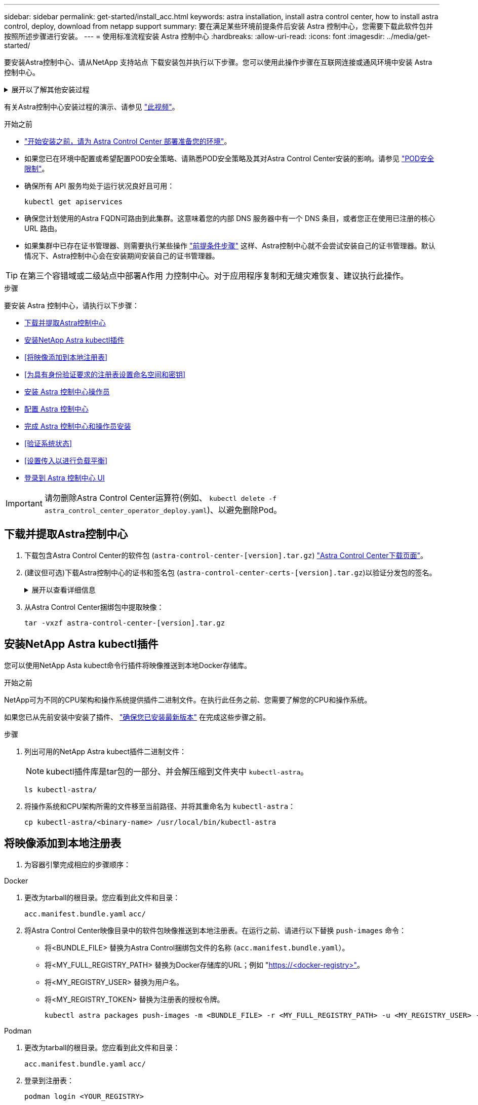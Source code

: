 ---
sidebar: sidebar 
permalink: get-started/install_acc.html 
keywords: astra installation, install astra control center, how to install astra control, deploy, download from netapp support 
summary: 要在满足某些环境前提条件后安装 Astra 控制中心，您需要下载此软件包并按照所述步骤进行安装。 
---
= 使用标准流程安装 Astra 控制中心
:hardbreaks:
:allow-uri-read: 
:icons: font
:imagesdir: ../media/get-started/


[role="lead"]
要安装Astra控制中心、请从NetApp 支持站点 下载安装包并执行以下步骤。您可以使用此操作步骤在互联网连接或通风环境中安装 Astra 控制中心。

.展开以了解其他安装过程
[%collapsible]
====
* *使用RedHat OpenShift OperatorHub安装*：使用此 link:../get-started/acc_operatorhub_install.html["备用操作步骤"] 使用OperatorHub在OpenShift上安装Astra控制中心。
* *使用Cloud Volumes ONTAP 后端在公有 云中安装*：使用 link:../get-started/install_acc-cvo.html["这些过程"] 在带有Cloud Volumes ONTAP 存储后端的Amazon Web Services (AWS)、Google云平台(GCP)或Microsoft Azure中安装Astra控制中心。


====
有关Astra控制中心安装过程的演示、请参见 https://www.youtube.com/watch?v=eurMV80b0Ks&list=PLdXI3bZJEw7mJz13z7YdiGCS6gNQgV_aN&index=5["此视频"^]。

.开始之前
* link:requirements.html["开始安装之前，请为 Astra Control Center 部署准备您的环境"]。
* 如果您已在环境中配置或希望配置POD安全策略、请熟悉POD安全策略及其对Astra Control Center安装的影响。请参见 link:../concepts/understand-pod-security.html["POD安全限制"^]。
* 确保所有 API 服务均处于运行状况良好且可用：
+
[source, console]
----
kubectl get apiservices
----
* 确保您计划使用的Astra FQDN可路由到此集群。这意味着您的内部 DNS 服务器中有一个 DNS 条目，或者您正在使用已注册的核心 URL 路由。
* 如果集群中已存在证书管理器、则需要执行某些操作 link:../get-started/cert-manager-prereqs.html["前提条件步骤"^] 这样、Astra控制中心就不会尝试安装自己的证书管理器。默认情况下、Astra控制中心会在安装期间安装自己的证书管理器。



TIP: 在第三个容错域或二级站点中部署A作用 力控制中心。对于应用程序复制和无缝灾难恢复、建议执行此操作。

.步骤
要安装 Astra 控制中心，请执行以下步骤：

* <<下载并提取Astra控制中心>>
* <<安装NetApp Astra kubectl插件>>
* <<将映像添加到本地注册表>>
* <<为具有身份验证要求的注册表设置命名空间和密钥>>
* <<安装 Astra 控制中心操作员>>
* <<配置 Astra 控制中心>>
* <<完成 Astra 控制中心和操作员安装>>
* <<验证系统状态>>
* <<设置传入以进行负载平衡>>
* <<登录到 Astra 控制中心 UI>>



IMPORTANT: 请勿删除Astra Control Center运算符(例如、 `kubectl delete -f astra_control_center_operator_deploy.yaml`)、以避免删除Pod。



== 下载并提取Astra控制中心

. 下载包含Astra Control Center的软件包 (`astra-control-center-[version].tar.gz`) https://mysupport.netapp.com/site/products/all/details/astra-control-center/downloads-tab["Astra Control Center下载页面"^]。
. (建议但可选)下载Astra控制中心的证书和签名包 (`astra-control-center-certs-[version].tar.gz`)以验证分发包的签名。
+
.展开以查看详细信息
[%collapsible]
====
[source, console]
----
tar -vxzf astra-control-center-certs-[version].tar.gz
----
[source, console]
----
openssl dgst -sha256 -verify certs/AstraControlCenter-public.pub -signature certs/astra-control-center-[version].tar.gz.sig astra-control-center-[version].tar.gz
----
此时将显示输出 `Verified OK` 验证成功后。

====
. 从Astra Control Center捆绑包中提取映像：
+
[source, console]
----
tar -vxzf astra-control-center-[version].tar.gz
----




== 安装NetApp Astra kubectl插件

您可以使用NetApp Asta kubect命令行插件将映像推送到本地Docker存储库。

.开始之前
NetApp可为不同的CPU架构和操作系统提供插件二进制文件。在执行此任务之前、您需要了解您的CPU和操作系统。

如果您已从先前安装中安装了插件、 link:../use/upgrade-acc.html#remove-the-netapp-astra-kubectl-plugin-and-install-it-again["确保您已安装最新版本"^] 在完成这些步骤之前。

.步骤
. 列出可用的NetApp Astra kubect插件二进制文件：
+

NOTE: kubectl插件库是tar包的一部分、并会解压缩到文件夹中 `kubectl-astra`。

+
[source, console]
----
ls kubectl-astra/
----
. 将操作系统和CPU架构所需的文件移至当前路径、并将其重命名为 `kubectl-astra`：
+
[source, console]
----
cp kubectl-astra/<binary-name> /usr/local/bin/kubectl-astra
----




== 将映像添加到本地注册表

. 为容器引擎完成相应的步骤顺序：


[role="tabbed-block"]
====
.Docker
--
. 更改为tarball的根目录。您应看到此文件和目录：
+
`acc.manifest.bundle.yaml`
`acc/`

. 将Astra Control Center映像目录中的软件包映像推送到本地注册表。在运行之前、请进行以下替换 `push-images` 命令：
+
** 将<BUNDLE_FILE> 替换为Astra Control捆绑包文件的名称 (`acc.manifest.bundle.yaml`）。
** 将<MY_FULL_REGISTRY_PATH> 替换为Docker存储库的URL；例如 "https://<docker-registry>"[]。
** 将<MY_REGISTRY_USER> 替换为用户名。
** 将<MY_REGISTRY_TOKEN> 替换为注册表的授权令牌。
+
[source, console]
----
kubectl astra packages push-images -m <BUNDLE_FILE> -r <MY_FULL_REGISTRY_PATH> -u <MY_REGISTRY_USER> -p <MY_REGISTRY_TOKEN>
----




--
.Podman
--
. 更改为tarball的根目录。您应看到此文件和目录：
+
`acc.manifest.bundle.yaml`
`acc/`

. 登录到注册表：
+
[source, console]
----
podman login <YOUR_REGISTRY>
----
. 准备并运行以下针对您使用的Podman版本自定义的脚本之一。将<MY_FULL_REGISTRY_PATH> 替换为包含任何子目录的存储库的URL。
+
[source, subs="specialcharacters,quotes"]
----
*Podman 4*
----
+
[source, console]
----
export REGISTRY=<MY_FULL_REGISTRY_PATH>
export PACKAGENAME=acc
export PACKAGEVERSION=23.07.0-25
export DIRECTORYNAME=acc
for astraImageFile in $(ls ${DIRECTORYNAME}/images/*.tar) ; do
astraImage=$(podman load --input ${astraImageFile} | sed 's/Loaded image: //')
astraImageNoPath=$(echo ${astraImage} | sed 's:.*/::')
podman tag ${astraImageNoPath} ${REGISTRY}/netapp/astra/${PACKAGENAME}/${PACKAGEVERSION}/${astraImageNoPath}
podman push ${REGISTRY}/netapp/astra/${PACKAGENAME}/${PACKAGEVERSION}/${astraImageNoPath}
done
----
+
[source, subs="specialcharacters,quotes"]
----
*Podman 3*
----
+
[source, console]
----
export REGISTRY=<MY_FULL_REGISTRY_PATH>
export PACKAGENAME=acc
export PACKAGEVERSION=23.07.0-25
export DIRECTORYNAME=acc
for astraImageFile in $(ls ${DIRECTORYNAME}/images/*.tar) ; do
astraImage=$(podman load --input ${astraImageFile} | sed 's/Loaded image: //')
astraImageNoPath=$(echo ${astraImage} | sed 's:.*/::')
podman tag ${astraImageNoPath} ${REGISTRY}/netapp/astra/${PACKAGENAME}/${PACKAGEVERSION}/${astraImageNoPath}
podman push ${REGISTRY}/netapp/astra/${PACKAGENAME}/${PACKAGEVERSION}/${astraImageNoPath}
done
----
+

NOTE: 根据您的注册表配置、此脚本创建的映像路径应类似于以下内容：

+
[listing]
----
https://netappdownloads.jfrog.io/docker-astra-control-prod/netapp/astra/acc/23.07.0-25/image:version
----


--
====


== 为具有身份验证要求的注册表设置命名空间和密钥

. 导出Astra Control Center主机集群的kubeconfig:
+
[source, console]
----
export KUBECONFIG=[file path]
----
+

IMPORTANT: 在完成安装之前、请确保您的kubeconfig"指向要安装Astra Control Center的集群。

. 如果您使用的注册表需要身份验证，则需要执行以下操作：
+
.展开步骤
[%collapsible]
====
.. 创建 `NetApp-Acc-operator` 命名空间：
+
[source, console]
----
kubectl create ns netapp-acc-operator
----
.. 为 `NetApp-Acc-operator` 命名空间创建一个密钥。添加 Docker 信息并运行以下命令：
+

NOTE: 占位符 `your_registry_path` 应与您先前上传的映像的位置匹配(例如、 `[Registry_URL]/netapp/astra/astracc/23.07.0-25`）。

+
[source, console]
----
kubectl create secret docker-registry astra-registry-cred -n netapp-acc-operator --docker-server=[your_registry_path] --docker-username=[username] --docker-password=[token]
----
+

NOTE: 如果在生成密钥后删除命名空间、请重新创建命名空间、然后重新生成命名空间的密钥。

.. 创建 `netapp-acc` (或自定义命名的)命名空间。
+
[source, console]
----
kubectl create ns [netapp-acc or custom namespace]
----
.. 为创建密钥 `netapp-acc` (或自定义命名的)命名空间。添加 Docker 信息并运行以下命令：
+
[source, console]
----
kubectl create secret docker-registry astra-registry-cred -n [netapp-acc or custom namespace] --docker-server=[your_registry_path] --docker-username=[username] --docker-password=[token]
----


====




== 安装 Astra 控制中心操作员

. 更改目录：
+
[source, console]
----
cd manifests
----
. 编辑 Astra 控制中心操作员部署 YAML （`Astra_control_center_operator_deploy.yaml` ）以参考您的本地注册表和机密。
+
[source, console]
----
vim astra_control_center_operator_deploy.yaml
----
+

NOTE: 以下步骤将提供一个标注的YAML示例。

+
.. 如果您使用的注册表需要身份验证，请将默认行 `imagePullSecs ： []` 替换为以下内容：
+
[source, console]
----
imagePullSecrets: [{name: astra-registry-cred}]
----
.. 更改 `ASTRA_IMAGE_REGISTRY` 。 `kube-rbac-proxy` 将映像推送到注册表路径中 <<将映像添加到本地注册表,上一步>>。
.. 更改 `ASTRA_IMAGE_REGISTRY` 。 `acc-operator-controller-manager` 将映像推送到注册表路径中 <<将映像添加到本地注册表,上一步>>。


+
.展开以获取示例Astra_control_cCenter_operator_Deploy。yaml
[%collapsible]
====
[listing, subs="+quotes"]
----
apiVersion: apps/v1
kind: Deployment
metadata:
  labels:
    control-plane: controller-manager
  name: acc-operator-controller-manager
  namespace: netapp-acc-operator
spec:
  replicas: 1
  selector:
    matchLabels:
      control-plane: controller-manager
  strategy:
    type: Recreate
  template:
    metadata:
      labels:
        control-plane: controller-manager
    spec:
      containers:
      - args:
        - --secure-listen-address=0.0.0.0:8443
        - --upstream=http://127.0.0.1:8080/
        - --logtostderr=true
        - --v=10
        *image: ASTRA_IMAGE_REGISTRY/kube-rbac-proxy:v4.8.0*
        name: kube-rbac-proxy
        ports:
        - containerPort: 8443
          name: https
      - args:
        - --health-probe-bind-address=:8081
        - --metrics-bind-address=127.0.0.1:8080
        - --leader-elect
        env:
        - name: ACCOP_LOG_LEVEL
          value: "2"
        - name: ACCOP_HELM_INSTALLTIMEOUT
          value: 5m
        *image: ASTRA_IMAGE_REGISTRY/acc-operator:23.07.25*
        imagePullPolicy: IfNotPresent
        livenessProbe:
          httpGet:
            path: /healthz
            port: 8081
          initialDelaySeconds: 15
          periodSeconds: 20
        name: manager
        readinessProbe:
          httpGet:
            path: /readyz
            port: 8081
          initialDelaySeconds: 5
          periodSeconds: 10
        resources:
          limits:
            cpu: 300m
            memory: 750Mi
          requests:
            cpu: 100m
            memory: 75Mi
        securityContext:
          allowPrivilegeEscalation: false
      *imagePullSecrets: []*
      securityContext:
        runAsUser: 65532
      terminationGracePeriodSeconds: 10
----
====
. 安装 Astra 控制中心操作员：
+
[source, console]
----
kubectl apply -f astra_control_center_operator_deploy.yaml
----
+
.展开样本响应：
[%collapsible]
====
[listing]
----
namespace/netapp-acc-operator created
customresourcedefinition.apiextensions.k8s.io/astracontrolcenters.astra.netapp.io created
role.rbac.authorization.k8s.io/acc-operator-leader-election-role created
clusterrole.rbac.authorization.k8s.io/acc-operator-manager-role created
clusterrole.rbac.authorization.k8s.io/acc-operator-metrics-reader created
clusterrole.rbac.authorization.k8s.io/acc-operator-proxy-role created
rolebinding.rbac.authorization.k8s.io/acc-operator-leader-election-rolebinding created
clusterrolebinding.rbac.authorization.k8s.io/acc-operator-manager-rolebinding created
clusterrolebinding.rbac.authorization.k8s.io/acc-operator-proxy-rolebinding created
configmap/acc-operator-manager-config created
service/acc-operator-controller-manager-metrics-service created
deployment.apps/acc-operator-controller-manager created
----
====
. 验证Pod是否正在运行：
+
[source, console]
----
kubectl get pods -n netapp-acc-operator
----




== 配置 Astra 控制中心

. 编辑Astra Control Center自定义资源(CR)文件 (`astra_control_center.yaml`)进行帐户、支持、注册表和其他必要配置：
+
[source, console]
----
vim astra_control_center.yaml
----
+

NOTE: 以下步骤将提供一个标注的YAML示例。

. 修改或确认以下设置：
+
.<code> 软件</code>
[%collapsible]
====
|===
| 正在设置 ... | 指导 | Type | 示例 


| `accountName` | 更改 `accountName` 字符串、表示要与Astra Control Center帐户关联的名称。只能有一个accountName。 | string | `Example` 
|===
====
+
.<code> 软件指南</code>
[%collapsible]
====
|===
| 正在设置 ... | 指导 | Type | 示例 


| `astraVersion` | 要部署的Astra控制中心版本。无需对此设置执行任何操作、因为此值将预先填充。 | string | `23.07.0-25` 
|===
====
+
.<code> sstraAddressCPU </code>
[%collapsible]
====
|===
| 正在设置 ... | 指导 | Type | 示例 


| `astraAddress` | 更改 `astraAddress` 指向要在浏览器中访问Astra控制中心的FQDN (建议)或IP地址的字符串。此地址用于定义如何在数据中心中找到Astra控制中心、并且与您在完成后从负载平衡器配置的FQDN或IP地址相同 link:requirements.html["Astra 控制中心要求"^]。注意：请勿使用 `http://` 或 `https://` 地址中。复制此 FQDN 以在中使用 <<登录到 Astra 控制中心 UI,后续步骤>>。 | string | `astra.example.com` 
|===
====
+
.<code> 软件</code>
[%collapsible]
====
您在本节中的选择将决定您是否要参与NetApp主动支持应用程序NetApp Active IQ 以及数据的发送位置。需要互联网连接(端口442)、所有支持数据均会匿名化。

|===
| 正在设置 ... | 使用 ... | 指导 | Type | 示例 


| `autoSupport.enrolled` | 两者之一 `enrolled` 或 `url` 必须选择字段 | 更改 `enrolled` 用于将AutoSupport 连接到 `false` 对于不具有Internet连接或保留的站点 `true` 对于已连接站点。的设置 `true` 允许将匿名数据发送给NetApp以供支持。默认选择为 `false` 和表示不会向NetApp发送任何支持数据。 | 布尔值 | `false` (此值为默认值) 


| `autoSupport.url` | 两者之一 `enrolled` 或 `url` 必须选择字段 | 此URL用于确定匿名数据的发送位置。 | string | `https://support.netapp.com/asupprod/post/1.0/postAsup` 
|===
====
+
.<code> 软件</code>
[%collapsible]
====
|===
| 正在设置 ... | 指导 | Type | 示例 


| `email` | 更改 `email` 字符串到默认的初始管理员地址。复制此电子邮件地址以在中使用 <<登录到 Astra 控制中心 UI,后续步骤>>。此电子邮件地址将用作初始帐户的用户名、用于登录到UI、并在Astra Control中收到事件通知。 | string | `admin@example.com` 
|===
====
+
.<code> 软件</code>
[%collapsible]
====
|===
| 正在设置 ... | 指导 | Type | 示例 


| `firstName` | 与Astra帐户关联的默认初始管理员的名字。首次登录后、此处使用的名称将显示在用户界面的标题中。 | string | `SRE` 
|===
====
+
.<code> 软件</code>
[%collapsible]
====
|===
| 正在设置 ... | 指导 | Type | 示例 


| `lastName` | 与Astra帐户关联的默认初始管理员的姓氏。首次登录后、此处使用的名称将显示在用户界面的标题中。 | string | `Admin` 
|===
====
+
.<code> 注册信息</code>
[%collapsible]
====
您在本节中的选择定义了托管Astra应用程序映像、Astra控制中心操作员和Astra控制中心Helm存储库的容器映像注册表。

|===
| 正在设置 ... | 使用 ... | 指导 | Type | 示例 


| `imageRegistry.name` | Required | 在中推送映像的映像注册表的名称 <<安装 Astra 控制中心操作员,上一步>>。请勿使用 `http://` 或 `https://` 注册表名称。 | string | `example.registry.com/astra` 


| `imageRegistry.secret` | 如果您为输入的字符串、则为必填项 `imageRegistry.name' requires a secret.

IMPORTANT: If you are using a registry that does not require authorization, you must delete this `secret` 行内 `imageRegistry` 否则安装将失败。 | 用于通过映像注册表进行身份验证的Kubernetes密钥的名称。 | string | `astra-registry-cred` 
|===
====
+
.<code> 软件</code>
[%collapsible]
====
|===
| 正在设置 ... | 指导 | Type | 示例 


| `storageClass` | 更改 `storageClass` 价值来自 `ontap-gold` 另一个A作用 于安装所需的Astra三端存储类资源。运行命令 `kubectl get sc` 以确定已配置的现有存储类。必须在清单文件中输入一个基于Astra三端的存储类 (`astra-control-center-<version>.manifest`)、并将用于Astra PV。如果未设置、则会使用默认存储类。注意：如果配置了默认存储类、请确保它是唯一具有默认标注的存储类。 | string | `ontap-gold` 
|===
====
+
.<code> 软件中的最新策略</code> 软件
[%collapsible]
====
|===
| 正在设置 ... | 指导 | Type | 选项 


| `volumeReclaimPolicy` | 这将为Astra的PV设置回收策略。将此策略设置为 `Retain` 删除Astra后保留永久性卷。将此策略设置为 `Delete` 删除Astra后删除永久性卷。如果未设置此值、则会保留PV。 | string  a| 
** `Retain` (这是默认值)
** `Delete`


|===
====
+
.<code> 软件</code>
[%collapsible]
====
|===
| 正在设置 ... | 指导 | Type | 选项 


| `ingressType` | 请使用以下入口类型之一：

*`Generic`* (`ingressType: "Generic"`)(默认)
如果您正在使用另一个入口控制器或希望使用您自己的入口控制器、请使用此选项。部署Astra控制中心后、您需要配置 link:../get-started/install_acc.html#set-up-ingress-for-load-balancing["入口控制器"^] 以使用URL公开Astra控制中心。

*`AccTraefik`* (`ingressType: "AccTraefik"`）
如果您不希望配置入口控制器、请使用此选项。这将部署Astra控制中心 `traefik` 网关作为Kubernetes loadbalancer类型的服务。

Astra控制中心使用类型为"loadbalancer"的服务 (`svc/traefik` )、并要求为其分配可访问的外部IP地址。如果您的环境允许使用负载平衡器、但您尚未配置一个平衡器、则可以使用MetalLB或其他外部服务负载平衡器为该服务分配外部IP地址。在内部 DNS 服务器配置中，您应将为 Astra 控制中心选择的 DNS 名称指向负载平衡的 IP 地址。

注意：有关"load平衡 器"和传入服务类型的详细信息、请参见 link:../get-started/requirements.html["要求"^]。 | string  a| 
** `Generic` (这是默认值)
** `AccTraefik`


|===
====
+
.<code>scaleSize</code>
[%collapsible]
====
|===
| 正在设置 ... | 指导 | Type | 选项 


| `scaleSize` | 默认情况下、Astra将使用高可用性(HA) `scaleSize` 的 `Medium`，可在HA中部署大多数服务，并部署多个副本以实现冗余。使用 `scaleSize` 作为 `Small`A作用 是减少所有服务的副本数量，但主要服务除外，以减少使用量。提示： `Medium` 部署包含大约100个Pod (不包括瞬时工作负载)。100个Pod基于一个三主节点和三个工作节点配置)。请注意您问题描述 的环境中可能存在的每POD网络限制限制、尤其是在考虑灾难恢复方案时。 | string  a| 
** `Small`
** `Medium` (这是默认值)


|===
====
+
.<code> StraSourcesScaleScaleScaleScaleScalaSnapScals </code>
[%collapsible]
====
|===
| 正在设置 ... | 指导 | Type | 选项 


| `astraResourcesScaler` | AstraControlCenter资源限制的扩展选项。默认情况下、Astra控制中心会进行部署、并为Astra中的大多数组件设置了资源请求。通过这种配置、Astra控制中心软件堆栈可以在应用程序负载和扩展性增加的环境中更好地运行。但是、在使用较小的开发或测试集群的情况下、CR字段为 `astraResourcesScalar` 可设置为 `Off`。此操作将禁用资源请求、并允许在较小的集群上部署。 | string  a| 
** `Default` (这是默认值)
** `Off`


|===
====
+
.<code>additionalValues</code>
[%collapsible]
====
** 对于Astral控制中心和Cloud Insights 通信、默认情况下会禁用TLS证书验证。您可以通过在中添加以下部分来为Cloud Insights 与Astra控制中心主机集群和受管集群之间的通信启用TLS证书验证 `additionalValues`。


[listing]
----
  additionalValues:
    netapp-monitoring-operator:
      config:
        ciSkipTlsVerify: false
    cloud-insights-service:
      config:
        ciSkipTlsVerify: false
    telemetry-service:
      config:
        ciSkipTlsVerify: false
----
====
+
.<code> dexcidsdi </code>
[%collapsible]
====
您在本节中的选择决定了Astra控制中心应如何处理CRD。

|===
| 正在设置 ... | 指导 | Type | 示例 


| `crds.externalCertManager` | 如果使用外部证书管理器、请进行更改 `externalCertManager` to `true`。默认值 `false` 使Astra控制中心在安装期间安装自己的证书管理器CRD。CRD是集群范围的对象、安装它们可能会影响集群的其他部分。您可以使用此标志向Astra控制中心发出信号、指示这些CRD将由Astra控制中心以外的集群管理员安装和管理。 | 布尔值 | `False` (此值为默认值) 


| `crds.externalTraefik` | 默认情况下、Astra控制中心将安装所需的Traefik CRD。CRD是集群范围的对象、安装它们可能会影响集群的其他部分。您可以使用此标志向Astra控制中心发出信号、指示这些CRD将由Astra控制中心以外的集群管理员安装和管理。 | 布尔值 | `False` (此值为默认值) 
|===
====



IMPORTANT: 在完成安装之前、请确保为您的配置选择了正确的存储类和入口类型。

.展开示例Astra_control_cCenter.yaml
[%collapsible]
====
[listing, subs="+quotes"]
----
apiVersion: astra.netapp.io/v1
kind: AstraControlCenter
metadata:
  name: astra
spec:
  accountName: "Example"
  astraVersion: "ASTRA_VERSION"
  astraAddress: "astra.example.com"
  autoSupport:
    enrolled: true
  email: "[admin@example.com]"
  firstName: "SRE"
  lastName: "Admin"
  imageRegistry:
    name: "[your_registry_path]"
    secret: "astra-registry-cred"
  storageClass: "ontap-gold"
  volumeReclaimPolicy: "Retain"
  ingressType: "Generic"
  scaleSize: "Medium"
  astraResourcesScaler: "Default"
  additionalValues: {}
  crds:
    externalTraefik: false
    externalCertManager: false
----
====


== 完成 Astra 控制中心和操作员安装

. 如果您在上一步中尚未创建，请创建 `NetApp-Accc` （或自定义）命名空间：
+
[source, console]
----
kubectl create ns [netapp-acc or custom namespace]
----
. 在 `NetApp-Accc` （或您的自定义）命名空间中安装 Astra Control Center ：
+
[source, console]
----
kubectl apply -f astra_control_center.yaml -n [netapp-acc or custom namespace]
----



IMPORTANT: A作用 力控制中心操作员将自动检查环境要求。缺少 link:../get-started/requirements.html["要求"^] 发生原因 您的安装是否失败或Astra控制中心是否无法正常运行。请参见 <<验证系统状态,下一节>> 检查与自动系统检查相关的警告消息。



== 验证系统状态

您可以使用kubectl命令验证系统状态。如果您更喜欢使用 OpenShift ，则可以使用同等的 oc 命令执行验证步骤。

.步骤
. 验证安装过程是否未生成与验证检查相关的警告消息：
+
[source, console]
----
kubectl get acc [astra or custom Astra Control Center CR name] -n [netapp-acc or custom namespace] -o yaml
----
+

NOTE: A作用 力控制中心操作员日志中还会报告其他警告消息。

. 更正自动需求检查报告的环境中的任何问题。
+

NOTE: 您可以通过确保环境满足来更正问题 link:../get-started/requirements.html["要求"^] A作用 控制中心。

. 验证是否已成功安装所有系统组件。
+
[source, console]
----
kubectl get pods -n [netapp-acc or custom namespace]
----
+
每个 POD 的状态应为 `running` 。部署系统 Pod 可能需要几分钟的时间。

+
.展开以显示样本响应
[%collapsible]
====
[listing, subs="+quotes"]
----
NAME                                          READY   STATUS      RESTARTS     AGE
acc-helm-repo-6cc7696d8f-pmhm8                1/1     Running     0            9h
activity-597fb656dc-5rd4l                     1/1     Running     0            9h
activity-597fb656dc-mqmcw                     1/1     Running     0            9h
api-token-authentication-62f84                1/1     Running     0            9h
api-token-authentication-68nlf                1/1     Running     0            9h
api-token-authentication-ztgrm                1/1     Running     0            9h
asup-669d4ddbc4-fnmwp                         1/1     Running     1 (9h ago)   9h
authentication-78789d7549-lk686               1/1     Running     0            9h
bucketservice-65c7d95496-24x7l                1/1     Running     3 (9h ago)   9h
cert-manager-c9f9fbf9f-k8zq2                  1/1     Running     0            9h
cert-manager-c9f9fbf9f-qjlzm                  1/1     Running     0            9h
cert-manager-cainjector-dbbbd8447-b5qll       1/1     Running     0            9h
cert-manager-cainjector-dbbbd8447-p5whs       1/1     Running     0            9h
cert-manager-webhook-6f97bb7d84-4722b         1/1     Running     0            9h
cert-manager-webhook-6f97bb7d84-86kv5         1/1     Running     0            9h
certificates-59d9f6f4bd-2j899                 1/1     Running     0            9h
certificates-59d9f6f4bd-9d9k6                 1/1     Running     0            9h
certificates-expiry-check-28011180--1-8lkxz   0/1     Completed   0            9h
cloud-extension-5c9c9958f8-jdhrp              1/1     Running     0            9h
cloud-insights-service-5cdd5f7f-pp8r5         1/1     Running     0            9h
composite-compute-66585789f4-hxn5w            1/1     Running     0            9h
composite-volume-68649f68fd-tb7p4             1/1     Running     0            9h
credentials-dfc844c57-jsx92                   1/1     Running     0            9h
credentials-dfc844c57-xw26s                   1/1     Running     0            9h
entitlement-7b47769b87-4jb6c                  1/1     Running     0            9h
features-854d8444cc-c24b7                     1/1     Running     0            9h
features-854d8444cc-dv6sm                     1/1     Running     0            9h
fluent-bit-ds-9tlv4                           1/1     Running     0            9h
fluent-bit-ds-bpkcb                           1/1     Running     0            9h
fluent-bit-ds-cxmwx                           1/1     Running     0            9h
fluent-bit-ds-jgnhc                           1/1     Running     0            9h
fluent-bit-ds-vtr6k                           1/1     Running     0            9h
fluent-bit-ds-vxqd5                           1/1     Running     0            9h
graphql-server-7d4b9d44d5-zdbf5               1/1     Running     0            9h
identity-6655c48769-4pwk8                     1/1     Running     0            9h
influxdb2-0                                   1/1     Running     0            9h
keycloak-operator-55479d6fc6-slvmt            1/1     Running     0            9h
krakend-f487cb465-78679                       1/1     Running     0            9h
krakend-f487cb465-rjsxx                       1/1     Running     0            9h
license-64cbc7cd9c-qxsr8                      1/1     Running     0            9h
login-ui-5db89b5589-ndb96                     1/1     Running     0            9h
loki-0                                        1/1     Running     0            9h
metrics-facade-8446f64c94-x8h7b               1/1     Running     0            9h
monitoring-operator-6b44586965-pvcl4          2/2     Running     0            9h
nats-0                                        1/1     Running     0            9h
nats-1                                        1/1     Running     0            9h
nats-2                                        1/1     Running     0            9h
nautilus-85754d87d7-756qb                     1/1     Running     0            9h
nautilus-85754d87d7-q8j7d                     1/1     Running     0            9h
openapi-5f9cc76544-7fnjm                      1/1     Running     0            9h
openapi-5f9cc76544-vzr7b                      1/1     Running     0            9h
packages-5db49f8b5-lrzhd                      1/1     Running     0            9h
polaris-consul-consul-server-0                1/1     Running     0            9h
polaris-consul-consul-server-1                1/1     Running     0            9h
polaris-consul-consul-server-2                1/1     Running     0            9h
polaris-keycloak-0                            1/1     Running     2 (9h ago)   9h
polaris-keycloak-1                            1/1     Running     0            9h
polaris-keycloak-2                            1/1     Running     0            9h
polaris-keycloak-db-0                         1/1     Running     0            9h
polaris-keycloak-db-1                         1/1     Running     0            9h
polaris-keycloak-db-2                         1/1     Running     0            9h
polaris-mongodb-0                             1/1     Running     0            9h
polaris-mongodb-1                             1/1     Running     0            9h
polaris-mongodb-2                             1/1     Running     0            9h
polaris-ui-66fb99479-qp9gq                    1/1     Running     0            9h
polaris-vault-0                               1/1     Running     0            9h
polaris-vault-1                               1/1     Running     0            9h
polaris-vault-2                               1/1     Running     0            9h
public-metrics-76fbf9594d-zmxzw               1/1     Running     0            9h
storage-backend-metrics-7d7fbc9cb9-lmd25      1/1     Running     0            9h
storage-provider-5bdd456c4b-2fftc             1/1     Running     0            9h
task-service-87575df85-dnn2q                  1/1     Running     3 (9h ago)   9h
task-service-task-purge-28011720--1-q6w4r     0/1     Completed   0            28m
task-service-task-purge-28011735--1-vk6pd     1/1     Running     0            13m
telegraf-ds-2r2kw                             1/1     Running     0            9h
telegraf-ds-6s9d5                             1/1     Running     0            9h
telegraf-ds-96jl7                             1/1     Running     0            9h
telegraf-ds-hbp84                             1/1     Running     0            9h
telegraf-ds-plwzv                             1/1     Running     0            9h
telegraf-ds-sr22c                             1/1     Running     0            9h
telegraf-rs-4sbg8                             1/1     Running     0            9h
telemetry-service-fb9559f7b-mk9l7             1/1     Running     3 (9h ago)   9h
tenancy-559bbc6b48-5msgg                      1/1     Running     0            9h
traefik-d997b8877-7xpf4                       1/1     Running     0            9h
traefik-d997b8877-9xv96                       1/1     Running     0            9h
trident-svc-585c97548c-d25z5                  1/1     Running     0            9h
vault-controller-88484b454-2d6sr              1/1     Running     0            9h
vault-controller-88484b454-fc5cz              1/1     Running     0            9h
vault-controller-88484b454-jktld              1/1     Running     0            9h
----
====
. (可选)观看 `acc-operator` 用于监控进度的日志：
+
[source, console]
----
kubectl logs deploy/acc-operator-controller-manager -n netapp-acc-operator -c manager -f
----
+

NOTE: `accHost` 集群注册是最后一项操作、如果失败、发生原因 部署不会失败。如果日志中指示的集群注册失败、您可以尝试通过重新注册 link:../get-started/setup_overview.html#add-cluster["在UI中添加集群工作流"^] 或 API 。

. 在所有Pod运行时、验证安装是否成功 (`READY` 为 `True`)并获取登录到Astra控制中心时要使用的初始设置密码：
+
[source, console]
----
kubectl get AstraControlCenter -n [netapp-acc or custom namespace]
----
+
响应：

+
[listing]
----
NAME    UUID                                  VERSION     ADDRESS         READY
astra   9aa5fdae-4214-4cb7-9976-5d8b4c0ce27f  23.07.0-25   10.111.111.111  True
----
+

IMPORTANT: 复制UUID值。密码为 `Acc-` ，后跟 UUID 值（`Acc-UUID` 或在此示例中为 `Acc-9aa5fdae-4214-4cb7-9976-5d8b4c0ce27f` ）。





== 设置传入以进行负载平衡

您可以设置一个Kubernetes入口控制器、用于管理对服务的外部访问。如果您使用的是默认值、则以下过程提供了入口控制器的设置示例 `ingressType: "Generic"` 在Astra Control Center自定义资源中 (`astra_control_center.yaml`）。如果指定、则不需要使用此操作步骤 `ingressType: "AccTraefik"` 在Astra Control Center自定义资源中 (`astra_control_center.yaml`）。

部署 Astra 控制中心后，您需要配置入口控制器，以便使用 URL 公开 Astra 控制中心。

设置步骤因所使用的入口控制器类型而异。Astra控制中心支持多种传入控制器类型。这些设置过程提供了一些常见传入控制器类型的示例步骤。

.开始之前
* 所需 https://kubernetes.io/docs/concepts/services-networking/ingress-controllers/["入口控制器"] 应已部署。
* 。 https://kubernetes.io/docs/concepts/services-networking/ingress/#ingress-class["入口类"] 应已创建与入口控制器对应的。


.Istio入口的步骤
[%collapsible]
====
. 配置Istio入口。
+

NOTE: 此操作步骤 假定使用"默认"配置文件部署Istio。

. 为传入网关收集或创建所需的证书和专用密钥文件。
+
您可以使用CA签名或自签名证书。公用名必须为Astra地址(FQDN)。

+
命令示例：

+
[source, console]
----
openssl req -x509 -nodes -days 365 -newkey rsa:2048 -keyout tls.key -out tls.crt
----
. 创建密钥 `tls secret name` 类型 `kubernetes.io/tls` 中的TLS专用密钥和证书 `istio-system namespace` 如TLS机密中所述。
+
命令示例：

+
[source, console]
----
kubectl create secret tls [tls secret name] --key="tls.key" --cert="tls.crt" -n istio-system
----
+

TIP: 密钥名称应与`istio-Infile.yaml`文件中提供的`spec.tls.secretName`匹配。

. 在中部署入站资源 `netapp-acc` (或自定义命名的)命名空间 (`istio-Ingress.yaml` 在此示例中使用)：
+
[listing]
----
apiVersion: networking.k8s.io/v1
kind: IngressClass
metadata:
  name: istio
spec:
  controller: istio.io/ingress-controller
---
apiVersion: networking.k8s.io/v1
kind: Ingress
metadata:
  name: ingress
  namespace: [netapp-acc or custom namespace]
spec:
  ingressClassName: istio
  tls:
  - hosts:
    - <ACC address>
    secretName: [tls secret name]
  rules:
  - host: [ACC address]
    http:
      paths:
      - path: /
        pathType: Prefix
        backend:
          service:
            name: traefik
            port:
              number: 80
----
. 应用更改：
+
[source, console]
----
kubectl apply -f istio-Ingress.yaml
----
. 检查入口状态：
+
[source, console]
----
kubectl get ingress -n [netapp-acc or custom namespace]
----
+
响应：

+
[listing]
----
NAME    CLASS HOSTS             ADDRESS         PORTS   AGE
ingress istio astra.example.com 172.16.103.248  80, 443 1h
----
. <<配置 Astra 控制中心,完成Astra控制中心安装>>。


====
.nginx 入口控制器的步骤
[%collapsible]
====
. 创建类型的密钥 `kubernetes.io/tls` 中的TLS专用密钥和证书 `netapp-acc` (或自定义命名的)命名空间、如中所述 https://kubernetes.io/docs/concepts/configuration/secret/#tls-secrets["TLS 密钥"]。
. 在中部署传入资源 `netapp-acc` (或自定义命名的)命名空间 (`nginx-Ingress.yaml` 在此示例中使用)：
+
[source, yaml]
----
apiVersion: networking.k8s.io/v1
kind: Ingress
metadata:
  name: netapp-acc-ingress
  namespace: [netapp-acc or custom namespace]
spec:
  ingressClassName: [class name for nginx controller]
  tls:
  - hosts:
    - <ACC address>
    secretName: [tls secret name]
  rules:
  - host: <ACC address>
    http:
      paths:
        - path:
          backend:
            service:
              name: traefik
              port:
                number: 80
          pathType: ImplementationSpecific
----
. 应用更改：
+
[source, console]
----
kubectl apply -f nginx-Ingress.yaml
----



WARNING: NetApp建议将nginx控制器安装为部署、而不是安装 `daemonSet`。

====
.OpenShift 入口控制器的步骤
[%collapsible]
====
. 获取证书并获取密钥，证书和 CA 文件，以供 OpenShift 路由使用。
. 创建 OpenShift 路由：
+
[source, console]
----
oc create route edge --service=traefik --port=web -n [netapp-acc or custom namespace] --insecure-policy=Redirect --hostname=<ACC address> --cert=cert.pem --key=key.pem
----


====


== 登录到 Astra 控制中心 UI

安装 Astra 控制中心后，您将更改默认管理员的密码并登录到 Astra 控制中心 UI 信息板。

.步骤
. 在浏览器中、输入FQDN (包括 `https://` 前缀) `astraAddress` 在中 `astra_control_center.yaml` CR时间 <<配置 Astra 控制中心,您安装了 Astra 控制中心>>。
. 如果出现提示、请接受自签名证书。
+

NOTE: 您可以在登录后创建自定义证书。

. 在Astra Control Center登录页面上、输入您用于的值 `email` 在中 `astra_control_center.yaml` CR时间 <<配置 Astra 控制中心,您安装了 Astra 控制中心>>、后跟初始设置密码 (`ACC-[UUID]`）。
+

NOTE: 如果您输入的密码三次不正确，管理员帐户将锁定 15 分钟。

. 选择 * 登录 * 。
. 根据提示更改密码。
+

NOTE: 如果这是您第一次登录、但您忘记了密码、并且尚未创建任何其他管理用户帐户、请联系 https://mysupport.netapp.com/site/["NetApp 支持"] 以获得密码恢复帮助。

. （可选）删除现有自签名 TLS 证书并将其替换为 link:../get-started/configure-after-install.html#add-a-custom-tls-certificate["由证书颁发机构（ CA ）签名的自定义 TLS 证书"^]。




== 对安装进行故障排除

如果任何服务处于 `Error` 状态，您可以检查日志。查找 400 到 500 范围内的 API 响应代码。这些信息表示发生故障的位置。

.选项
* 要检查 Astra 控制中心操作员日志，请输入以下内容：
+
[source, console]
----
kubectl logs deploy/acc-operator-controller-manager -n netapp-acc-operator -c manager -f
----
* 要检查Asta Control Center CR的输出：
+
[listing]
----
kubectl get acc -n [netapp-acc or custom namespace] -o yaml
----




== 下一步行动

* (可选)根据您的环境、完成安装后操作 link:configure-after-install.html["配置步骤"]。
* 执行以完成部署 link:setup_overview.html["设置任务"]。

